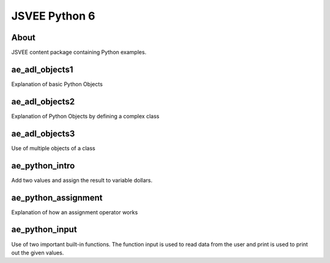 .. This file is part of the OpenDSA eTextbook project. See
.. http://opendsa.org for more details.
.. Copyright (c) 2012-2020 by the OpenDSA Project Contributors, and
.. distributed under an MIT open source license.

.. avmetadata::
   :author: Hamza Manzoor
   :requires:
   :satisfies: JSVEE Python
   :topic: JSVEE Python


JSVEE Python 6
================

About
-----------------------

JSVEE content package containing Python examples.

ae_adl_objects1
-----------------------
Explanation of basic Python Objects

.. extrtoolembed:: 'ae_adl_objects1'
   :learning_tool: mastery-grid-python-animations

ae_adl_objects2
-----------------------
Explanation of Python Objects by defining a complex class

.. extrtoolembed:: 'ae_adl_objects2'
   :learning_tool: mastery-grid-python-animations

ae_adl_objects3
-----------------------
Use of multiple objects of a class

.. extrtoolembed:: 'ae_adl_objects3'
   :learning_tool: mastery-grid-python-animations

ae_python_intro
-----------------------
Add two values and assign the result to variable dollars.

.. extrtoolembed:: 'ae_python_intro'
   :learning_tool: mastery-grid-python-animations

ae_python_assignment
-----------------------
Explanation of how an assignment operator works

.. extrtoolembed:: 'ae_python_assignment'
   :learning_tool: mastery-grid-python-animations

ae_python_input
-----------------
Use of two important built-in functions. The function input is used to read data from the user and print is used to print out the given values.

.. extrtoolembed:: 'ae_python_input'
   :learning_tool: mastery-grid-python-animations
